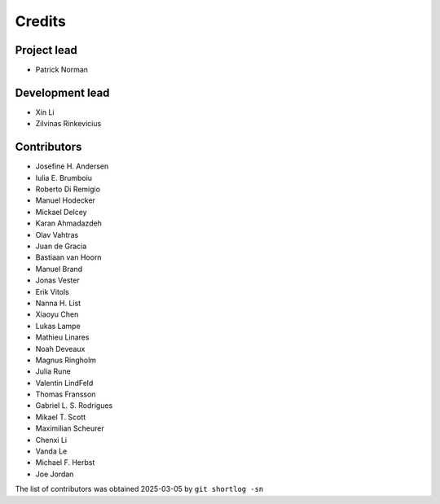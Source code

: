 =======
Credits
=======

Project lead
------------

* Patrick Norman

Development lead
----------------

* Xin Li
* Zilvinas Rinkevicius

Contributors
------------

* Josefine H. Andersen
* Iulia E. Brumboiu
* Roberto Di Remigio
* Manuel Hodecker
* Mickael Delcey
* Karan Ahmadazdeh
* Olav Vahtras
* Juan de Gracia
* Bastiaan van Hoorn
* Manuel Brand
* Jonas Vester
* Erik Vitols
* Nanna H. List
* Xiaoyu Chen
* Lukas Lampe
* Mathieu Linares
* Noah Deveaux
* Magnus Ringholm
* Julia Rune
* Valentin LindFeld
* Thomas Fransson
* Gabriel L. S. Rodrigues
* Mikael T. Scott
* Maximilian Scheurer
* Chenxi Li
* Vanda Le
* Michael F. Herbst
* Joe Jordan

The list of contributors was obtained 2025-03-05 by ``git shortlog -sn``
